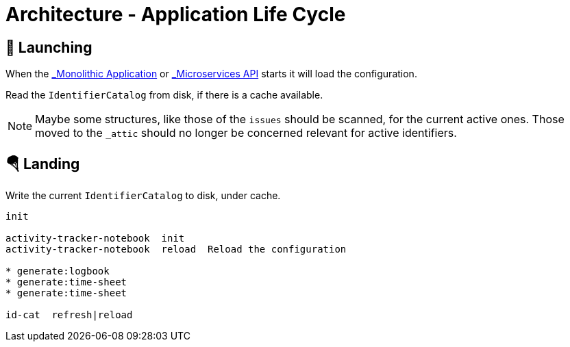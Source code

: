 = Architecture - Application Life Cycle

== 🚀 Launching

When the xref:applications.adoc=_monolithic_application[_Monolithic Application_] or
xref:applications.adoc=_microservices_api[_Microservices API_] starts it will load
the configuration.



Read the `IdentifierCatalog` from disk, if there is a cache available.

NOTE: Maybe some structures, like those of the `issues` should be scanned, for the current active ones.
Those moved to the `_attic` should no longer be concerned relevant for active identifiers.


== 🪂 Landing

Write the current `IdentifierCatalog` to disk, under cache.

----
init

activity-tracker-notebook  init
activity-tracker-notebook  reload  Reload the configuration

* generate:logbook
* generate:time-sheet
* generate:time-sheet

id-cat  refresh|reload  

----